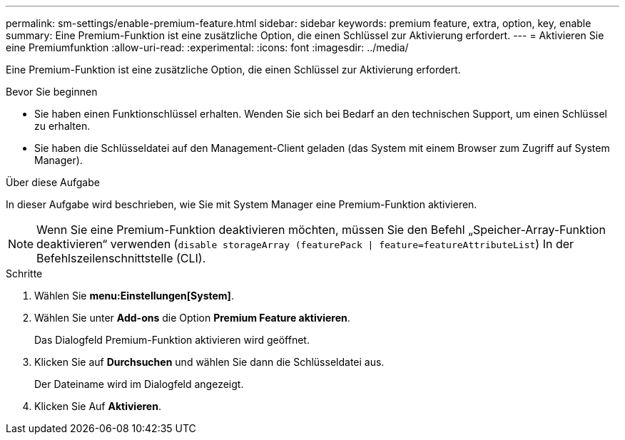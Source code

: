 ---
permalink: sm-settings/enable-premium-feature.html 
sidebar: sidebar 
keywords: premium feature, extra, option, key, enable 
summary: Eine Premium-Funktion ist eine zusätzliche Option, die einen Schlüssel zur Aktivierung erfordert. 
---
= Aktivieren Sie eine Premiumfunktion
:allow-uri-read: 
:experimental: 
:icons: font
:imagesdir: ../media/


[role="lead"]
Eine Premium-Funktion ist eine zusätzliche Option, die einen Schlüssel zur Aktivierung erfordert.

.Bevor Sie beginnen
* Sie haben einen Funktionschlüssel erhalten. Wenden Sie sich bei Bedarf an den technischen Support, um einen Schlüssel zu erhalten.
* Sie haben die Schlüsseldatei auf den Management-Client geladen (das System mit einem Browser zum Zugriff auf System Manager).


.Über diese Aufgabe
In dieser Aufgabe wird beschrieben, wie Sie mit System Manager eine Premium-Funktion aktivieren.

[NOTE]
====
Wenn Sie eine Premium-Funktion deaktivieren möchten, müssen Sie den Befehl „Speicher-Array-Funktion deaktivieren“ verwenden (`disable storageArray (featurePack | feature=featureAttributeList`) In der Befehlszeilenschnittstelle (CLI).

====
.Schritte
. Wählen Sie *menu:Einstellungen[System]*.
. Wählen Sie unter *Add-ons* die Option *Premium Feature aktivieren*.
+
Das Dialogfeld Premium-Funktion aktivieren wird geöffnet.

. Klicken Sie auf *Durchsuchen* und wählen Sie dann die Schlüsseldatei aus.
+
Der Dateiname wird im Dialogfeld angezeigt.

. Klicken Sie Auf *Aktivieren*.

